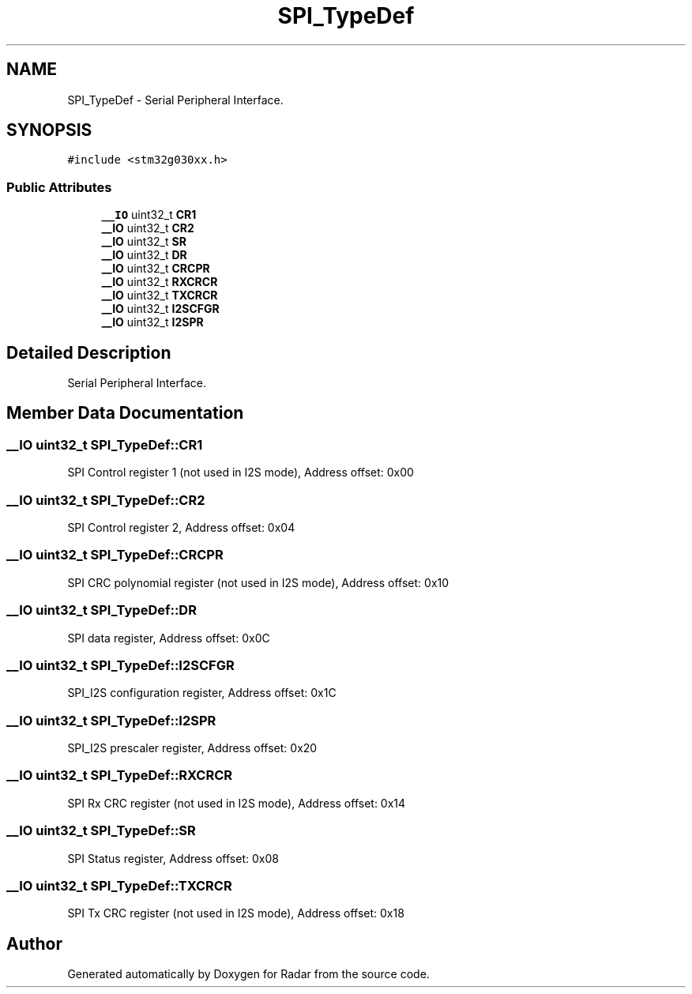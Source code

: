 .TH "SPI_TypeDef" 3 "Version 1.0.0" "Radar" \" -*- nroff -*-
.ad l
.nh
.SH NAME
SPI_TypeDef \- Serial Peripheral Interface\&.  

.SH SYNOPSIS
.br
.PP
.PP
\fC#include <stm32g030xx\&.h>\fP
.SS "Public Attributes"

.in +1c
.ti -1c
.RI "\fB__IO\fP uint32_t \fBCR1\fP"
.br
.ti -1c
.RI "\fB__IO\fP uint32_t \fBCR2\fP"
.br
.ti -1c
.RI "\fB__IO\fP uint32_t \fBSR\fP"
.br
.ti -1c
.RI "\fB__IO\fP uint32_t \fBDR\fP"
.br
.ti -1c
.RI "\fB__IO\fP uint32_t \fBCRCPR\fP"
.br
.ti -1c
.RI "\fB__IO\fP uint32_t \fBRXCRCR\fP"
.br
.ti -1c
.RI "\fB__IO\fP uint32_t \fBTXCRCR\fP"
.br
.ti -1c
.RI "\fB__IO\fP uint32_t \fBI2SCFGR\fP"
.br
.ti -1c
.RI "\fB__IO\fP uint32_t \fBI2SPR\fP"
.br
.in -1c
.SH "Detailed Description"
.PP 
Serial Peripheral Interface\&. 
.SH "Member Data Documentation"
.PP 
.SS "\fB__IO\fP uint32_t SPI_TypeDef::CR1"
SPI Control register 1 (not used in I2S mode), Address offset: 0x00 
.SS "\fB__IO\fP uint32_t SPI_TypeDef::CR2"
SPI Control register 2, Address offset: 0x04 
.SS "\fB__IO\fP uint32_t SPI_TypeDef::CRCPR"
SPI CRC polynomial register (not used in I2S mode), Address offset: 0x10 
.SS "\fB__IO\fP uint32_t SPI_TypeDef::DR"
SPI data register, Address offset: 0x0C 
.SS "\fB__IO\fP uint32_t SPI_TypeDef::I2SCFGR"
SPI_I2S configuration register, Address offset: 0x1C 
.SS "\fB__IO\fP uint32_t SPI_TypeDef::I2SPR"
SPI_I2S prescaler register, Address offset: 0x20 
.SS "\fB__IO\fP uint32_t SPI_TypeDef::RXCRCR"
SPI Rx CRC register (not used in I2S mode), Address offset: 0x14 
.SS "\fB__IO\fP uint32_t SPI_TypeDef::SR"
SPI Status register, Address offset: 0x08 
.SS "\fB__IO\fP uint32_t SPI_TypeDef::TXCRCR"
SPI Tx CRC register (not used in I2S mode), Address offset: 0x18 

.SH "Author"
.PP 
Generated automatically by Doxygen for Radar from the source code\&.

